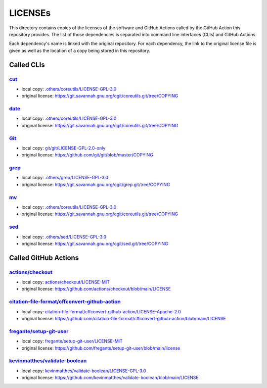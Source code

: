 .. --------------------- GNU General Public License 3.0 --------------------- ..
..                                                                            ..
.. Copyright (C) 2022─2023 Kevin Matthes                                      ..
..                                                                            ..
.. This program is free software: you can redistribute it and/or modify       ..
.. it under the terms of the GNU General Public License as published by       ..
.. the Free Software Foundation, either version 3 of the License, or          ..
.. (at your option) any later version.                                        ..
..                                                                            ..
.. This program is distributed in the hope that it will be useful,            ..
.. but WITHOUT ANY WARRANTY; without even the implied warranty of             ..
.. MERCHANTABILITY or FITNESS FOR A PARTICULAR PURPOSE.  See the              ..
.. GNU General Public License for more details.                               ..
..                                                                            ..
.. You should have received a copy of the GNU General Public License          ..
.. along with this program.  If not, see <https://www.gnu.org/licenses/>.     ..
..                                                                            ..
.. -------------------------------------------------------------------------- ..

.. -------------------------------------------------------------------------- ..
..
..  AUTHOR      Kevin Matthes
..  BRIEF       The development history of this project.
..  COPYRIGHT   GPL-3.0
..  DATE        2022─2023
..  FILE        README.rst
..  NOTE        See `LICENSE' for full license.
..              See `README.md' for project details.
..
.. -------------------------------------------------------------------------- ..

.. -------------------------------------------------------------------------- ..
..
.. _.others/coreutils/LICENSE-GPL-3.0: .others/coreutils/LICENSE-GPL-3.0
.. _.others/grep/LICENSE-GPL-3.0: .others/grep/LICENSE-GPL-3.0
.. _.others/sed/LICENSE-GPL-3.0: .others/sed/LICENSE-GPL-3.0
..
.. _actions/checkout: https://github.com/actions/checkout
.. _actions/checkout/LICENSE-MIT: actions/checkout/LICENSE-MIT
..
.. _citation-file-format/cffconvert-github-action: https://github.com/citation-file-format/cffconvert-github-action
.. _citation-file-format/cffconvert-github-action/LICENSE-Apache-2.0: citation-file-format/cffconvert-github-action/LICENSE-Apache-2.0
.. _cut: https://git.savannah.gnu.org/cgit/coreutils.git
..
.. _date: https://git.savannah.gnu.org/cgit/coreutils.git
..
.. _fregante/setup-git-user: https://github.com/fregante/setup-git-user
.. _fregante/setup-git-user/LICENSE-MIT: fregante/setup-git-user/LICENSE-MIT
..
.. _Git: https://github.com/git/git
.. _git/git/LICENSE-GPL-2.0-only: git/git/LICENSE-GPL-2.0-only
.. _grep: https://git.savannah.gnu.org/cgit/grep.git
..
.. _kevinmatthes/validate-boolean: https://github.com/kevinmatthes/validate-boolean
.. _kevinmatthes/validate-boolean/LICENSE-GPL-3.0: kevinmatthes/validate-boolean/LICENSE-GPL-3.0
..
.. _mv: https://git.savannah.gnu.org/cgit/coreutils.git
..
.. _sed: https://git.savannah.gnu.org/cgit/sed.git/
..
.. -------------------------------------------------------------------------- ..

LICENSEs
========

This directory contains copies of the licenses of the software and GitHub
Actions called by the GitHub Action this repository provides.  The list of those
dependencies is separated into command line interfaces (CLIs) and GitHub
Actions.

Each dependency's name is linked with the original repository.  For each
dependency, the link to the original license file is given as well as the
location of a copy being stored in this repository.

Called CLIs
-----------

`cut`_
......

- local copy:  `.others/coreutils/LICENSE-GPL-3.0`_

- original license:  https://git.savannah.gnu.org/cgit/coreutils.git/tree/COPYING

`date`_
.......

- local copy:  `.others/coreutils/LICENSE-GPL-3.0`_

- original license:  https://git.savannah.gnu.org/cgit/coreutils.git/tree/COPYING

`Git`_
......

- local copy:  `git/git/LICENSE-GPL-2.0-only`_

- original license:  https://github.com/git/git/blob/master/COPYING

`grep`_
.......

- local copy:  `.others/grep/LICENSE-GPL-3.0`_

- original license:  https://git.savannah.gnu.org/cgit/grep.git/tree/COPYING

`mv`_
.....

- local copy:  `.others/coreutils/LICENSE-GPL-3.0`_

- original license:  https://git.savannah.gnu.org/cgit/coreutils.git/tree/COPYING

`sed`_
......

- local copy:  `.others/sed/LICENSE-GPL-3.0`_

- original license:  https://git.savannah.gnu.org/cgit/sed.git/tree/COPYING

Called GitHub Actions
---------------------

`actions/checkout`_
...................

- local copy:  `actions/checkout/LICENSE-MIT`_

- original license:  https://github.com/actions/checkout/blob/main/LICENSE

`citation-file-format/cffconvert-github-action`_
................................................

- local copy:  `citation-file-format/cffconvert-github-action/LICENSE-Apache-2.0`_

- original license:  https://github.com/citation-file-format/cffconvert-github-action/blob/main/LICENSE

`fregante/setup-git-user`_
..........................

- local copy:  `fregante/setup-git-user/LICENSE-MIT`_

- original license:  https://github.com/fregante/setup-git-user/blob/main/license

`kevinmatthes/validate-boolean`_
................................

- local copy:  `kevinmatthes/validate-boolean/LICENSE-GPL-3.0`_

- original license:  https://github.com/kevinmatthes/validate-boolean/blob/main/LICENSE

.. -------------------------------------------------------------------------- ..
